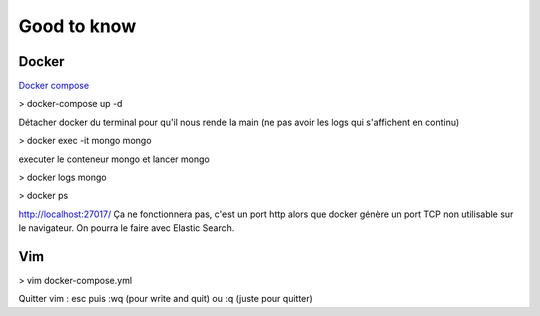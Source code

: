=============
Good to know
=============

Docker
------

`Docker compose <https://web.leikir.io/docker-compose-un-outil-desormais-indispensable/>`_

> docker-compose up -d

Détacher docker du terminal pour qu'il nous rende la main (ne pas avoir les logs qui s'affichent en continu)

> docker exec -it mongo mongo

executer le conteneur mongo et lancer mongo

> docker logs mongo

> docker ps


http://localhost:27017/
Ça ne fonctionnera pas, c'est un port http alors que docker génère un port TCP non utilisable sur le navigateur.
On pourra le faire avec Elastic Search.


Vim
------
> vim docker-compose.yml

Quitter vim : esc puis :wq (pour write and quit) ou :q (juste pour quitter)